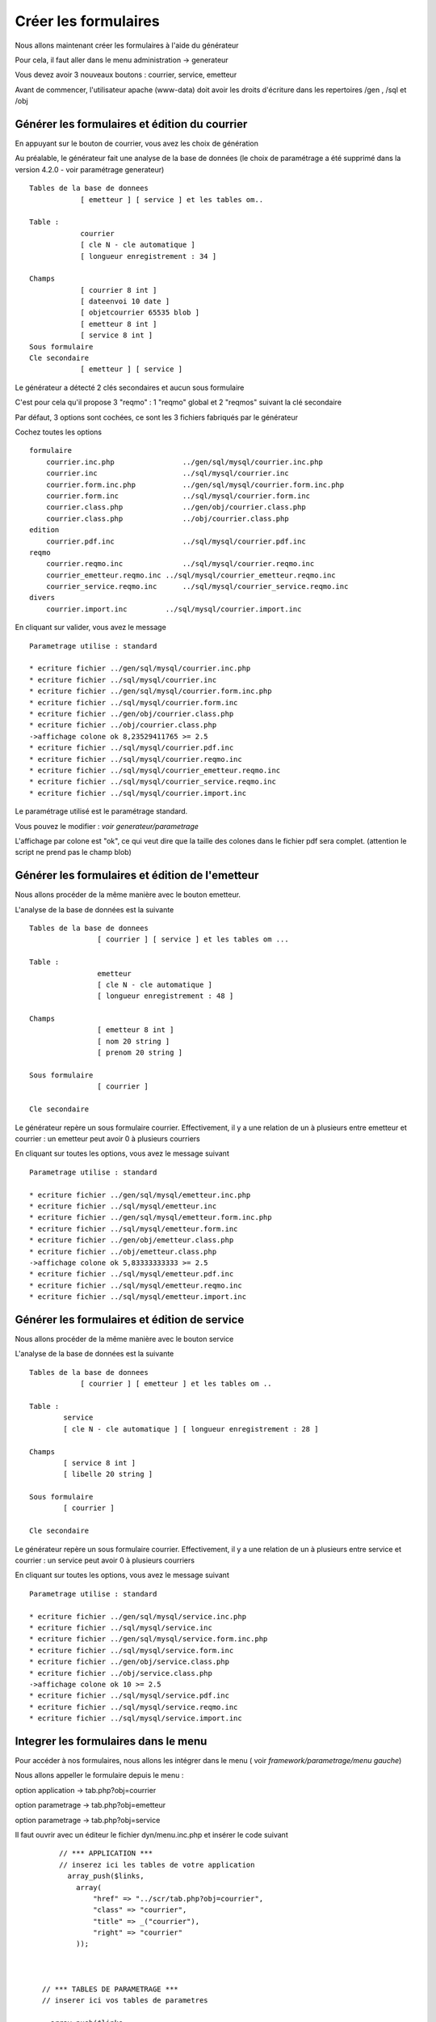 .. _utiliser_generateur:

#####################
Créer les formulaires
#####################

Nous allons maintenant créer les formulaires à l'aide du générateur

Pour cela, il faut aller dans le menu administration -> generateur 

Vous devez avoir 3 nouveaux boutons : courrier, service, emetteur


.. image:: ../_static/utilisation_1.png

Avant de commencer, l'utilisateur apache (www-data) doit avoir les droits
d'écriture dans les repertoires /gen , /sql et /obj


==============================================
Générer les formulaires et édition du courrier
==============================================

En appuyant sur le bouton de courrier, vous avez les choix de génération


.. image:: ../_static/utilisation_2.png


Au préalable, le générateur fait une analyse de la base de données
(le choix de paramétrage a été supprimé dans la version  4.2.0 - voir paramétrage generateur) ::

    Tables de la base de donnees
                [ emetteur ] [ service ] et les tables om..
    
    Table :
                courrier
                [ cle N - cle automatique ]
                [ longueur enregistrement : 34 ]
    
    Champs
                [ courrier 8 int ]
                [ dateenvoi 10 date ]
                [ objetcourrier 65535 blob ]
                [ emetteur 8 int ]
                [ service 8 int ]
    Sous formulaire 	
    Cle secondaire
                [ emetteur ] [ service ] 

Le générateur a détecté 2 clés secondaires et aucun sous formulaire

C'est pour cela qu'il propose 3 "reqmo" : 1 "reqmo" global et 2 "reqmos" suivant la clé secondaire

Par défaut, 3 options sont cochées, ce sont les 3 fichiers fabriqués par le générateur

Cochez toutes les options ::

    formulaire
        courrier.inc.php 	        ../gen/sql/mysql/courrier.inc.php 
        courrier.inc 	                ../sql/mysql/courrier.inc 
        courrier.form.inc.php 	        ../gen/sql/mysql/courrier.form.inc.php 
        courrier.form.inc 	        ../sql/mysql/courrier.form.inc 
        courrier.class.php 	        ../gen/obj/courrier.class.php 
        courrier.class.php 	        ../obj/courrier.class.php
    edition
        courrier.pdf.inc 	        ../sql/mysql/courrier.pdf.inc
    reqmo
        courrier.reqmo.inc 	        ../sql/mysql/courrier.reqmo.inc 
        courrier_emetteur.reqmo.inc ../sql/mysql/courrier_emetteur.reqmo.inc 
        courrier_service.reqmo.inc 	../sql/mysql/courrier_service.reqmo.inc 
    divers
        courrier.import.inc 	    ../sql/mysql/courrier.import.inc 


En cliquant sur valider, vous avez le message ::


    Parametrage utilise : standard

    * ecriture fichier ../gen/sql/mysql/courrier.inc.php
    * ecriture fichier ../sql/mysql/courrier.inc
    * ecriture fichier ../gen/sql/mysql/courrier.form.inc.php
    * ecriture fichier ../sql/mysql/courrier.form.inc
    * ecriture fichier ../gen/obj/courrier.class.php
    * ecriture fichier ../obj/courrier.class.php
    ->affichage colone ok 8,23529411765 >= 2.5
    * ecriture fichier ../sql/mysql/courrier.pdf.inc
    * ecriture fichier ../sql/mysql/courrier.reqmo.inc
    * ecriture fichier ../sql/mysql/courrier_emetteur.reqmo.inc
    * ecriture fichier ../sql/mysql/courrier_service.reqmo.inc
    * ecriture fichier ../sql/mysql/courrier.import.inc

Le paramétrage utilisé est le paramétrage standard.

Vous pouvez le modifier : *voir generateur/parametrage*


L'affichage par colone est "ok", ce qui veut dire que la taille des colones
dans le fichier pdf sera complet. (attention le script ne prend pas le champ blob)


================================================
Générer les formulaires et édition de l'emetteur
================================================

Nous allons procéder de la même manière avec le bouton emetteur.

L'analyse de la base de données est la suivante ::

    Tables de la base de donnees
                    [ courrier ] [ service ] et les tables om ...
                    
    Table :
                    emetteur
                    [ cle N - cle automatique ]
                    [ longueur enregistrement : 48 ]
    
    Champs
                    [ emetteur 8 int ]
                    [ nom 20 string ]
                    [ prenom 20 string ]
    
    Sous formulaire
                    [ courrier ]
    
    Cle secondaire 	


Le générateur repère un sous formulaire courrier.
Effectivement, il y a une relation de un à plusieurs entre emetteur et courrier :
un emetteur peut avoir 0 à plusieurs courriers

En cliquant sur toutes les options, vous avez le message suivant ::

    Parametrage utilise : standard
    
    * ecriture fichier ../gen/sql/mysql/emetteur.inc.php
    * ecriture fichier ../sql/mysql/emetteur.inc
    * ecriture fichier ../gen/sql/mysql/emetteur.form.inc.php
    * ecriture fichier ../sql/mysql/emetteur.form.inc
    * ecriture fichier ../gen/obj/emetteur.class.php
    * ecriture fichier ../obj/emetteur.class.php
    ->affichage colone ok 5,83333333333 >= 2.5
    * ecriture fichier ../sql/mysql/emetteur.pdf.inc
    * ecriture fichier ../sql/mysql/emetteur.reqmo.inc
    * ecriture fichier ../sql/mysql/emetteur.import.inc


=============================================
Générer les formulaires et édition de service
=============================================

Nous allons procéder de la même manière avec le bouton service

L'analyse de la base de données est la suivante ::

    Tables de la base de donnees
                [ courrier ] [ emetteur ] et les tables om ..
                
    Table :
            service
            [ cle N - cle automatique ] [ longueur enregistrement : 28 ]
            
    Champs
            [ service 8 int ]
            [ libelle 20 string ]
    
    Sous formulaire
            [ courrier ]
    
    Cle secondaire

Le générateur repère un sous formulaire courrier.
Effectivement, il y a une relation de un à plusieurs entre service et courrier :
un service peut avoir 0 à plusieurs courriers

En cliquant sur toutes les options, vous avez le message suivant ::

    Parametrage utilise : standard
    
    * ecriture fichier ../gen/sql/mysql/service.inc.php
    * ecriture fichier ../sql/mysql/service.inc
    * ecriture fichier ../gen/sql/mysql/service.form.inc.php
    * ecriture fichier ../sql/mysql/service.form.inc
    * ecriture fichier ../gen/obj/service.class.php
    * ecriture fichier ../obj/service.class.php
    ->affichage colone ok 10 >= 2.5
    * ecriture fichier ../sql/mysql/service.pdf.inc
    * ecriture fichier ../sql/mysql/service.reqmo.inc
    * ecriture fichier ../sql/mysql/service.import.inc

=====================================
Integrer les formulaires dans le menu
=====================================

Pour accéder à nos formulaires, nous allons les intégrer dans le menu
( voir *framework/parametrage/menu gauche*)

Nous allons appeller le formulaire depuis le menu :

option application -> tab.php?obj=courrier

option parametrage -> tab.php?obj=emetteur

option parametrage -> tab.php?obj=service



Il faut ouvrir avec un éditeur le fichier dyn/menu.inc.php et insérer le code suivant ::

        // *** APPLICATION ***
        // inserez ici les tables de votre application
          array_push($links,
            array(
                "href" => "../scr/tab.php?obj=courrier",
                "class" => "courrier",
                "title" => _("courrier"),
                "right" => "courrier"
            ));
    
    
    
    // *** TABLES DE PARAMETRAGE ***
    // inserer ici vos tables de parametres
    
      array_push($links,
        array(
            "href" => "../scr/tab.php?obj=emetteur",
            "class" => "emetteur",
            "title" => _("emetteur"),
            "right" => "emetteur"
        ));
      
        array_push($links,
        array(
            "href" => "../scr/tab.php?obj=service",
            "class" => "service",
            "title" => _("service"),
            "right" => "service"
        ));

 
 Vous pouvez accéder à vos formulaires par le menu avec les options :
 
**application -> courrier**


Cette opération affiche la table courrier :


.. image:: ../_static/utilisation_3.png


On accéde en appuyant sur + au formulaire d'insertion ou les champs sont :

- la date du courrier avec calendrier

- l'objet du courrier dans un champ textarea

- deux controles "select" pour le service et l emetteur


 .. image:: ../_static/utilisation_4.png   



**parametrage -> emetteur**


Cette operation affiche la table emetteur :


.. image:: ../_static/utilisation_5.png


En appuyant sur +, on accède à la saisie

L'onglet courrier est inactif tant que l'emetteur n est pas saisi et validé


.. image:: ../_static/utilisation_6.png


**parametrage -> service**


Cette opération affiche la table service :


.. image:: ../_static/utilisation_7.png


En appuyant sur +, on accede à la saisie

L'onglet courrier est inactif tant que le service n est pas saisi    



.. image:: ../_static/utilisation_8.png


Vous pouvez accéder aux éditions et requêtes mémorisées :



**export -> edition**

Cet option affiche l'ensemble des éditions pdf :


.. image:: ../_static/utilisation_9.png


pour en savoir plus voir *framework/edition*


**export -> reqmo**

Cette option affiche les requêtes mémorisées :

.. image:: ../_static/utilisation_10.png


pour en savoir plus voir *framework/reqmo*
    
    
Vous pouvez accéder aux éditions en appuyant dans le formulaire d'affichage sur l'imprimante


Vous pouvez accéder au fichiers d'import


**administration -> import**


Cette option affiche les scripts d'imports :


.. image:: ../_static/utilisation_11.png
    

pour en savoir plus voir *framework/import* 
